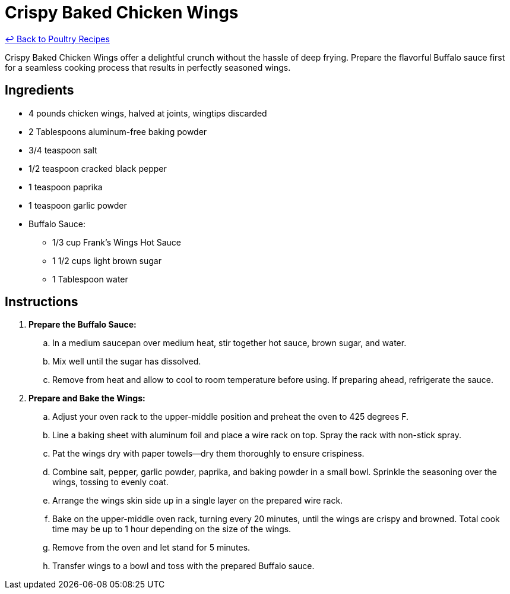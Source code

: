 = Crispy Baked Chicken Wings

link:./README.me[&larrhk; Back to Poultry Recipes]

Crispy Baked Chicken Wings offer a delightful crunch without the hassle of deep frying. Prepare the flavorful Buffalo sauce first for a seamless cooking process that results in perfectly seasoned wings.

== Ingredients
* 4 pounds chicken wings, halved at joints, wingtips discarded
* 2 Tablespoons aluminum-free baking powder
* 3/4 teaspoon salt
* 1/2 teaspoon cracked black pepper
* 1 teaspoon paprika
* 1 teaspoon garlic powder
* Buffalo Sauce:
** 1/3 cup Frank's Wings Hot Sauce
** 1 1/2 cups light brown sugar
** 1 Tablespoon water

== Instructions
. *Prepare the Buffalo Sauce:*
.. In a medium saucepan over medium heat, stir together hot sauce, brown sugar, and water.
.. Mix well until the sugar has dissolved.
.. Remove from heat and allow to cool to room temperature before using. If preparing ahead, refrigerate the sauce.
. *Prepare and Bake the Wings:*
.. Adjust your oven rack to the upper-middle position and preheat the oven to 425 degrees F.
.. Line a baking sheet with aluminum foil and place a wire rack on top. Spray the rack with non-stick spray.
.. Pat the wings dry with paper towels—dry them thoroughly to ensure crispiness.
.. Combine salt, pepper, garlic powder, paprika, and baking powder in a small bowl. Sprinkle the seasoning over the wings, tossing to evenly coat.
.. Arrange the wings skin side up in a single layer on the prepared wire rack.
.. Bake on the upper-middle oven rack, turning every 20 minutes, until the wings are crispy and browned. Total cook time may be up to 1 hour depending on the size of the wings.
.. Remove from the oven and let stand for 5 minutes.
.. Transfer wings to a bowl and toss with the prepared Buffalo sauce.
